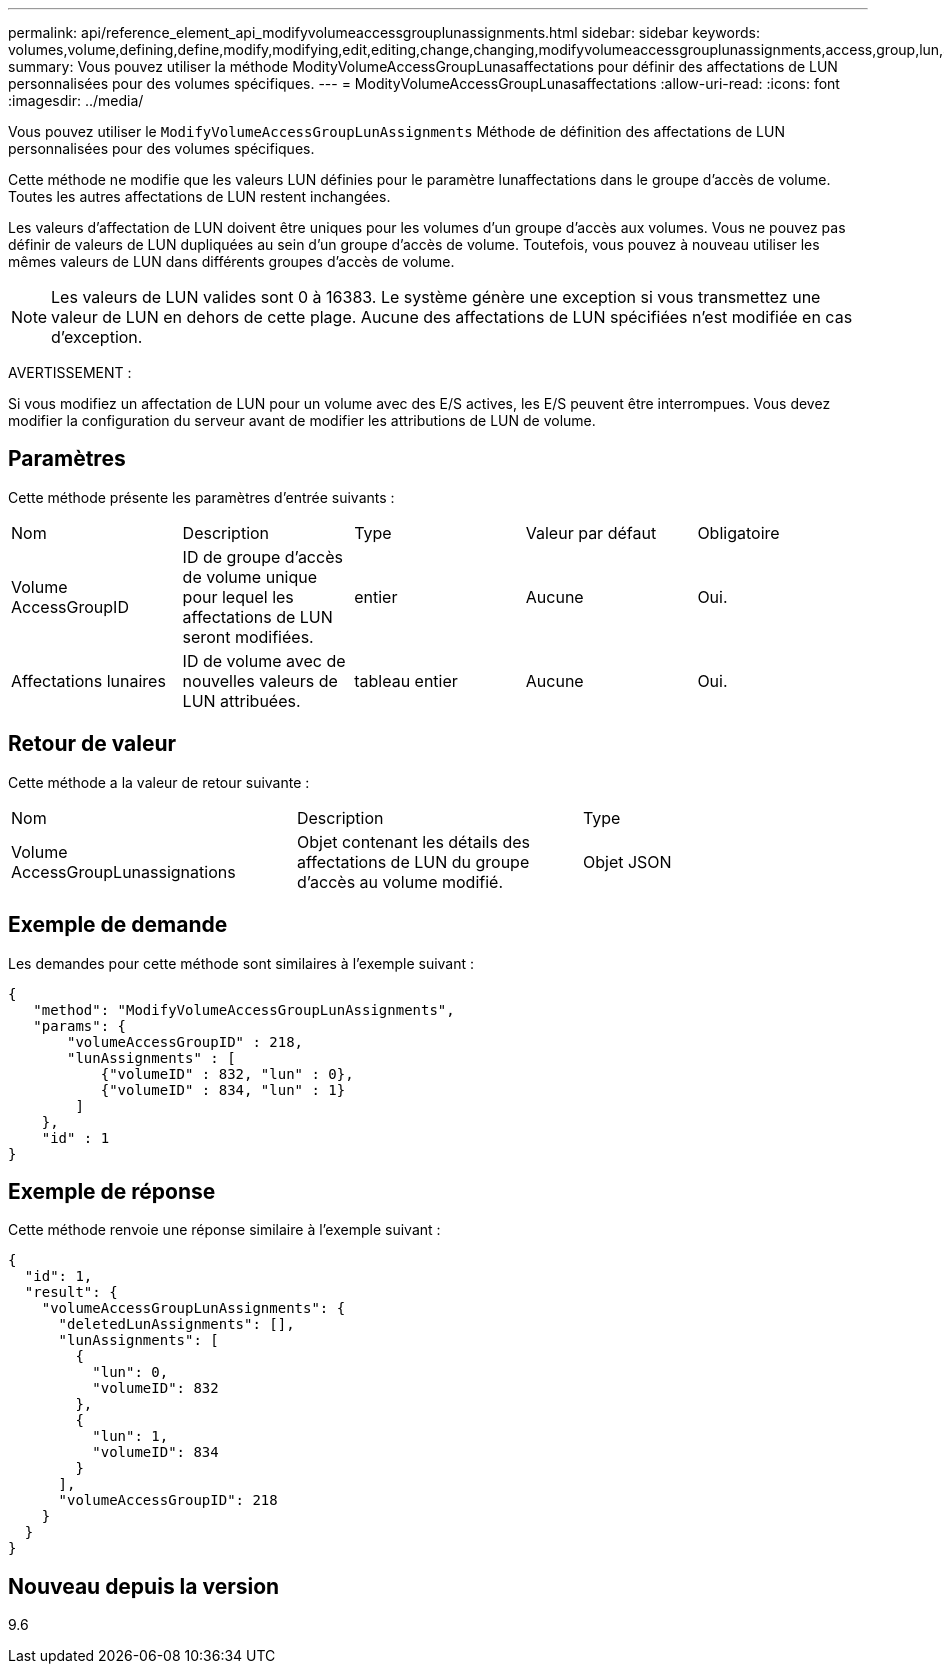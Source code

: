 ---
permalink: api/reference_element_api_modifyvolumeaccessgrouplunassignments.html 
sidebar: sidebar 
keywords: volumes,volume,defining,define,modify,modifying,edit,editing,change,changing,modifyvolumeaccessgrouplunassignments,access,group,lun,assignment 
summary: Vous pouvez utiliser la méthode ModityVolumeAccessGroupLunasaffectations pour définir des affectations de LUN personnalisées pour des volumes spécifiques. 
---
= ModityVolumeAccessGroupLunasaffectations
:allow-uri-read: 
:icons: font
:imagesdir: ../media/


[role="lead"]
Vous pouvez utiliser le `ModifyVolumeAccessGroupLunAssignments` Méthode de définition des affectations de LUN personnalisées pour des volumes spécifiques.

Cette méthode ne modifie que les valeurs LUN définies pour le paramètre lunaffectations dans le groupe d'accès de volume. Toutes les autres affectations de LUN restent inchangées.

Les valeurs d'affectation de LUN doivent être uniques pour les volumes d'un groupe d'accès aux volumes. Vous ne pouvez pas définir de valeurs de LUN dupliquées au sein d'un groupe d'accès de volume. Toutefois, vous pouvez à nouveau utiliser les mêmes valeurs de LUN dans différents groupes d'accès de volume.


NOTE: Les valeurs de LUN valides sont 0 à 16383. Le système génère une exception si vous transmettez une valeur de LUN en dehors de cette plage. Aucune des affectations de LUN spécifiées n'est modifiée en cas d'exception.

AVERTISSEMENT :

Si vous modifiez un affectation de LUN pour un volume avec des E/S actives, les E/S peuvent être interrompues. Vous devez modifier la configuration du serveur avant de modifier les attributions de LUN de volume.



== Paramètres

Cette méthode présente les paramètres d'entrée suivants :

|===


| Nom | Description | Type | Valeur par défaut | Obligatoire 


 a| 
Volume AccessGroupID
 a| 
ID de groupe d'accès de volume unique pour lequel les affectations de LUN seront modifiées.
 a| 
entier
 a| 
Aucune
 a| 
Oui.



 a| 
Affectations lunaires
 a| 
ID de volume avec de nouvelles valeurs de LUN attribuées.
 a| 
tableau entier
 a| 
Aucune
 a| 
Oui.

|===


== Retour de valeur

Cette méthode a la valeur de retour suivante :

|===


| Nom | Description | Type 


 a| 
Volume AccessGroupLunassignations
 a| 
Objet contenant les détails des affectations de LUN du groupe d'accès au volume modifié.
 a| 
Objet JSON

|===


== Exemple de demande

Les demandes pour cette méthode sont similaires à l'exemple suivant :

[listing]
----
{
   "method": "ModifyVolumeAccessGroupLunAssignments",
   "params": {
       "volumeAccessGroupID" : 218,
       "lunAssignments" : [
           {"volumeID" : 832, "lun" : 0},
           {"volumeID" : 834, "lun" : 1}
        ]
    },
    "id" : 1
}
----


== Exemple de réponse

Cette méthode renvoie une réponse similaire à l'exemple suivant :

[listing]
----
{
  "id": 1,
  "result": {
    "volumeAccessGroupLunAssignments": {
      "deletedLunAssignments": [],
      "lunAssignments": [
        {
          "lun": 0,
          "volumeID": 832
        },
        {
          "lun": 1,
          "volumeID": 834
        }
      ],
      "volumeAccessGroupID": 218
    }
  }
}
----


== Nouveau depuis la version

9.6
